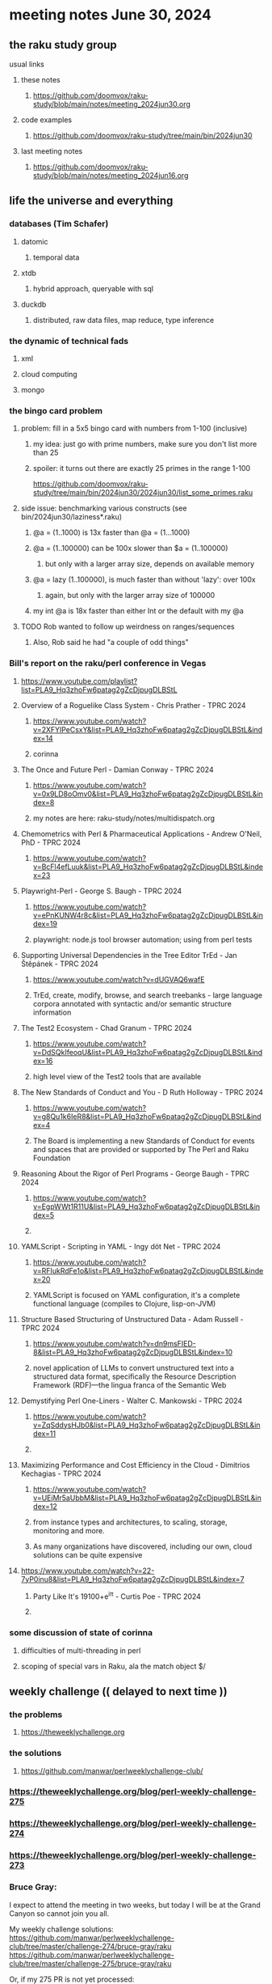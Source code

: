 * meeting notes June 30, 2024
** the raku study group
**** usual links
***** these notes
****** https://github.com/doomvox/raku-study/blob/main/notes/meeting_2024jun30.org

***** code examples
****** https://github.com/doomvox/raku-study/tree/main/bin/2024jun30

***** last meeting notes
****** https://github.com/doomvox/raku-study/blob/main/notes/meeting_2024jun16.org

** life the universe and everything
*** databases (Tim Schafer)
**** datomic
***** temporal data
**** xtdb
***** hybrid approach, queryable with sql
**** duckdb
***** distributed, raw data files, map reduce, type inference

*** the dynamic of technical fads 
**** xml
**** cloud computing
**** mongo

*** the bingo card problem
**** problem: fill in a 5x5 bingo card with numbers from 1-100 (inclusive)
***** my idea: just go with prime numbers, make sure you don't list more than 25
***** spoiler: it turns out there are exactly 25 primes in the range 1-100
https://github.com/doomvox/raku-study/tree/main/bin/2024jun30/2024jun30/list_some_primes.raku

**** side issue: benchmarking various constructs (see bin/2024jun30/laziness*.raku)
***** @a = (1..1000) is 13x faster than @a = (1...1000)
***** @a = (1..100000) can be 100x slower than $a = (1..100000)
****** but only with a larger array size, depends on available memory
***** @a = lazy (1..100000), is much faster than without 'lazy': over 100x
****** again, but only with the larger array size of 100000
***** my int @a is 18x faster than either Int or the default with my @a

**** TODO Rob wanted to follow up weirdness on ranges/sequences 
***** Also, Rob said he had "a couple of odd things"

*** Bill's report on the raku/perl conference in Vegas
**** https://www.youtube.com/playlist?list=PLA9_Hq3zhoFw6patag2gZcDjpugDLBStL

**** Overview of a Roguelike Class System - Chris Prather - TPRC 2024 
***** https://www.youtube.com/watch?v=2XFYlPeCsxY&list=PLA9_Hq3zhoFw6patag2gZcDjpugDLBStL&index=14
***** corinna

**** The Once and Future Perl - Damian Conway - TPRC 2024 
***** https://www.youtube.com/watch?v=0x9LD8oOmv0&list=PLA9_Hq3zhoFw6patag2gZcDjpugDLBStL&index=8
***** my notes are here: raku-study/notes/multidispatch.org

**** Chemometrics with Perl & Pharmaceutical Applications - Andrew O'Neil, PhD - TPRC 2024
***** https://www.youtube.com/watch?v=BcFl4efLuuk&list=PLA9_Hq3zhoFw6patag2gZcDjpugDLBStL&index=23

**** Playwright-Perl - George S. Baugh - TPRC 2024 
***** https://www.youtube.com/watch?v=ePnKUNW4r8c&list=PLA9_Hq3zhoFw6patag2gZcDjpugDLBStL&index=19
***** playwright: node.js tool browser automation; using from perl tests

**** Supporting Universal Dependencies in the Tree Editor TrEd - Jan Štěpánek - TPRC 2024 
***** https://www.youtube.com/watch?v=dUGVAQ6wafE
***** TrEd, create, modify, browse, and search treebanks - large language corpora annotated with syntactic and/or semantic structure information

**** The Test2 Ecosystem - Chad Granum - TPRC 2024
***** https://www.youtube.com/watch?v=DdSQkIfeoqU&list=PLA9_Hq3zhoFw6patag2gZcDjpugDLBStL&index=16
***** high level view of the Test2 tools that are available

**** The New Standards of Conduct and You - D Ruth Holloway - TPRC 2024 
***** https://www.youtube.com/watch?v=g8Qu1k6IeR8&list=PLA9_Hq3zhoFw6patag2gZcDjpugDLBStL&index=4
***** The Board is implementing a new Standards of Conduct for events and spaces that are provided or supported by The Perl and Raku Foundation

**** Reasoning About the Rigor of Perl Programs - George Baugh - TPRC 2024 
***** https://www.youtube.com/watch?v=EgpWWt1R11U&list=PLA9_Hq3zhoFw6patag2gZcDjpugDLBStL&index=5
***** 
**** YAMLScript - Scripting in YAML - Ingy döt؜؜ Net­ - TPRC 2024 
***** https://www.youtube.com/watch?v=RFIukRdFe1o&list=PLA9_Hq3zhoFw6patag2gZcDjpugDLBStL&index=20
***** YAMLScript is focused on YAML configuration, it's a complete functional language (compiles to Clojure, lisp-on-JVM)

**** Structure Based Structuring of Unstructured Data - Adam Russell - TPRC 2024 
***** https://www.youtube.com/watch?v=dn9msFIED-8&list=PLA9_Hq3zhoFw6patag2gZcDjpugDLBStL&index=10
***** novel application of LLMs to convert unstructured text into a structured data format, specifically the Resource Description Framework (RDF)—the lingua franca of the Semantic Web

**** Demystifying Perl One-Liners - Walter C. Mankowski - TPRC 2024 
***** https://www.youtube.com/watch?v=ZqSddysHJb0&list=PLA9_Hq3zhoFw6patag2gZcDjpugDLBStL&index=11
***** 


**** Maximizing Performance and Cost Efficiency in the Cloud - Dimitrios Kechagias - TPRC 2024 
***** https://www.youtube.com/watch?v=UEjMr5aUbbM&list=PLA9_Hq3zhoFw6patag2gZcDjpugDLBStL&index=12
***** from instance types and architectures, to scaling, storage, monitoring and more. 
***** As many organizations have discovered, including our own, cloud solutions can be quite expensive

**** https://www.youtube.com/watch?v=22-7yP0inu8&list=PLA9_Hq3zhoFw6patag2gZcDjpugDLBStL&index=7
***** Party Like It's 19100+e^iπ - Curtis Poe - TPRC 2024
***** 

*** some discussion of state of corinna
**** difficulties of multi-threading in perl
**** scoping of special vars in Raku, ala the match object $/

** weekly challenge  (( delayed to next time ))
*** the problems 
**** https://theweeklychallenge.org
*** the solutions
**** https://github.com/manwar/perlweeklychallenge-club/

*** https://theweeklychallenge.org/blog/perl-weekly-challenge-275
*** https://theweeklychallenge.org/blog/perl-weekly-challenge-274
*** https://theweeklychallenge.org/blog/perl-weekly-challenge-273

*** Bruce Gray:

I expect to attend the meeting in two weeks, but today I will be at the Grand Canyon so cannot join you all.

My weekly challenge solutions:
https://github.com/manwar/perlweeklychallenge-club/tree/master/challenge-274/bruce-gray/raku
https://github.com/manwar/perlweeklychallenge-club/tree/master/challenge-275/bruce-gray/raku

Or, if my 275 PR is not yet processed:
https://github.com/Util/perlweeklychallenge-club/tree/c275/challenge-275/bruce-gray/raku


 
** announcements 
*** next meetings (no reason to deviate from 'every two weeks')
**** July 14th
**** July 28th
**** Aug 11th
**** Aug 25th
**** Sep 8th
**** Sep 22
**** Oct 6
**** Oct 20
 
** Perl and Raku conference, 1-day in London (check date!)
*** http://act.yapc.eu/lpw2024/


** follow-up (for doomvox)

*** I should improve my "quick intro to Raku" presentations:
**** https://github.com/doomvox/raku-study/blob/main/notes/talks/new_year_raku/A2-raku_features.org
**** https://github.com/doomvox/raku-study/tree/main/bin/2024may19/powers_of_two
**** https://docs.raku.org/language/regexes

**** TODO feature request: complex ranges, range inclusion checks 

**** Raku featurettes to review:
***** .end

*** TODO extracts cool stuff from chat
**** /home/doom/End/Cave/RakuStudy/Notes/ZoomChats/raku_study-2024jun16-meeting_saved_chat.txt

*** gentle complaint from Rob about unsearchability of these notes.  
**** generate an index automatically?
**** write a monolithic summary page?
**** ship a concatenated single file version that's text searchable...


*** Gabor Szabo calendar, Perl/Raku events (William Michels):
**** https://perlweekly.com/events
**** get SF-Perl's Raku Meetup listed: add a pull request to this file:
***** https://github.com/szabgab/perlweekly/blob/master/src/events.json
